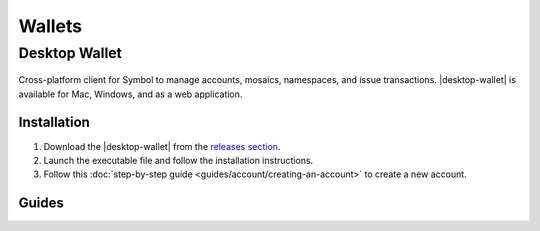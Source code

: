 #######
Wallets
#######

.. _wallet-desktop:

**************
Desktop Wallet
**************

.. figure:: resources/images/screenshots/wallet.png
    :align: center
    :width: 600px

Cross-platform client for Symbol to manage accounts, mosaics, namespaces, and issue transactions.
|desktop-wallet| is available for Mac, Windows, and as a web application.

Installation
============

1. Download the |desktop-wallet| from the `releases section <https://github.com/nemgrouplimited/symbol-desktop-wallet/releases>`_.

2. Launch the executable file and follow the installation instructions.

3. Follow this :doc:`step-by-step guide <guides/account/creating-an-account>` to create a new account.

Guides
======

.. postlist::
    :tags: wallet
    :date: %A, %B %d, %Y
    :format: {title}
    :list-style: circle
    :excerpts:
    :sort:
